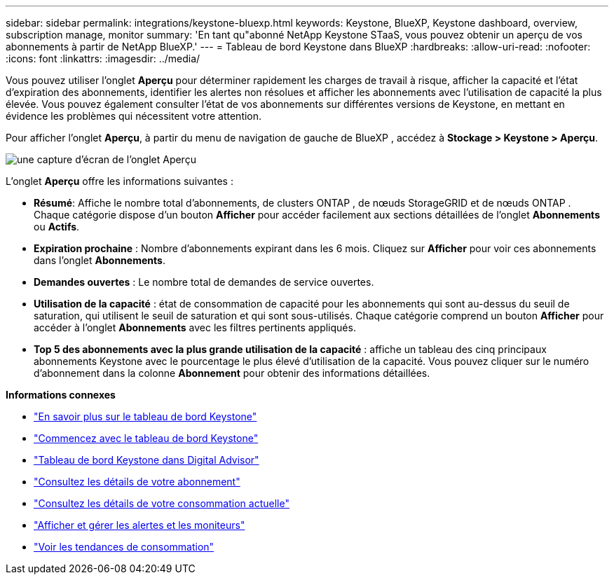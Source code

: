 ---
sidebar: sidebar 
permalink: integrations/keystone-bluexp.html 
keywords: Keystone, BlueXP, Keystone dashboard, overview, subscription manage, monitor 
summary: 'En tant qu"abonné NetApp Keystone STaaS, vous pouvez obtenir un aperçu de vos abonnements à partir de NetApp BlueXP.' 
---
= Tableau de bord Keystone dans BlueXP
:hardbreaks:
:allow-uri-read: 
:nofooter: 
:icons: font
:linkattrs: 
:imagesdir: ../media/


[role="lead"]
Vous pouvez utiliser l'onglet *Aperçu* pour déterminer rapidement les charges de travail à risque, afficher la capacité et l'état d'expiration des abonnements, identifier les alertes non résolues et afficher les abonnements avec l'utilisation de capacité la plus élevée.  Vous pouvez également consulter l'état de vos abonnements sur différentes versions de Keystone, en mettant en évidence les problèmes qui nécessitent votre attention.

Pour afficher l'onglet *Aperçu*, à partir du menu de navigation de gauche de BlueXP , accédez à *Stockage > Keystone > Aperçu*.

image:bxp-dashboard-overview-1.png["une capture d'écran de l'onglet Aperçu"]

L'onglet *Aperçu* offre les informations suivantes :

* *Résumé*: Affiche le nombre total d'abonnements, de clusters ONTAP , de nœuds StorageGRID et de nœuds ONTAP .  Chaque catégorie dispose d'un bouton *Afficher* pour accéder facilement aux sections détaillées de l'onglet *Abonnements* ou *Actifs*.
* *Expiration prochaine* : Nombre d'abonnements expirant dans les 6 mois.  Cliquez sur *Afficher* pour voir ces abonnements dans l'onglet *Abonnements*.
* *Demandes ouvertes* : Le nombre total de demandes de service ouvertes.
* *Utilisation de la capacité* : état de consommation de capacité pour les abonnements qui sont au-dessus du seuil de saturation, qui utilisent le seuil de saturation et qui sont sous-utilisés.  Chaque catégorie comprend un bouton *Afficher* pour accéder à l'onglet *Abonnements* avec les filtres pertinents appliqués.
* *Top 5 des abonnements avec la plus grande utilisation de la capacité* : affiche un tableau des cinq principaux abonnements Keystone avec le pourcentage le plus élevé d'utilisation de la capacité.  Vous pouvez cliquer sur le numéro d'abonnement dans la colonne *Abonnement* pour obtenir des informations détaillées.


*Informations connexes*

* link:../integrations/dashboard-overview.html["En savoir plus sur le tableau de bord Keystone"]
* link:../integrations/dashboard-access.html["Commencez avec le tableau de bord Keystone"]
* link:..//integrations/keystone-aiq.html["Tableau de bord Keystone dans Digital Advisor"]
* link:../integrations/subscriptions-tab.html["Consultez les détails de votre abonnement"]
* link:../integrations/current-usage-tab.html["Consultez les détails de votre consommation actuelle"]
* link:../integrations/monitoring-alerts.html["Afficher et gérer les alertes et les moniteurs"]
* link:../integrations/consumption-tab.html["Voir les tendances de consommation"]

